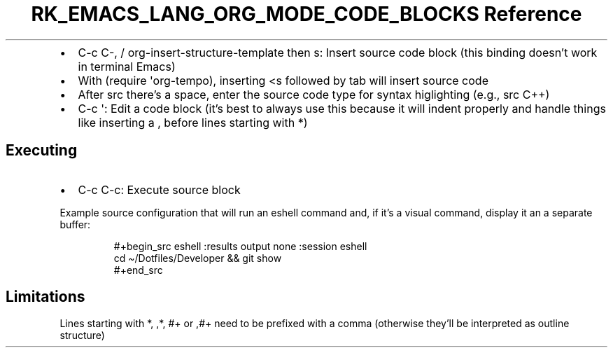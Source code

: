 .\" Automatically generated by Pandoc 3.6.3
.\"
.TH "RK_EMACS_LANG_ORG_MODE_CODE_BLOCKS Reference" "" "" ""
.IP \[bu] 2
\f[CR]C\-c C\-,\f[R] / \f[CR]org\-insert\-structure\-template\f[R] then
\f[CR]s\f[R]: Insert source code block (this binding doesn\[cq]t work in
terminal Emacs)
.IP \[bu] 2
With \f[CR](require \[aq]org\-tempo)\f[R], inserting \f[CR]<s\f[R]
followed by tab will insert source code
.IP \[bu] 2
After \f[CR]src\f[R] there\[cq]s a space, enter the source code type for
syntax higlighting (e.g., \f[CR]src C++\f[R])
.IP \[bu] 2
\f[CR]C\-c \[aq]\f[R]: Edit a code block (it\[cq]s best to always use
this because it will indent properly and handle things like inserting a
\f[CR],\f[R] before lines starting with \f[CR]*\f[R])
.SH Executing
.IP \[bu] 2
\f[CR]C\-c C\-c\f[R]: Execute source block
.PP
Example source configuration that will run an eshell command and, if
it\[cq]s a visual command, display it an a separate buffer:
.IP
.EX
#+begin_src eshell :results output none :session eshell
cd \[ti]/Dotfiles/Developer && git show
#+end_src
.EE
.SH Limitations
Lines starting with \f[CR]*\f[R], \f[CR],*\f[R], \f[CR]#+\f[R] or
\f[CR],#+\f[R] need to be prefixed with a comma (otherwise they\[cq]ll
be interpreted as outline structure)

